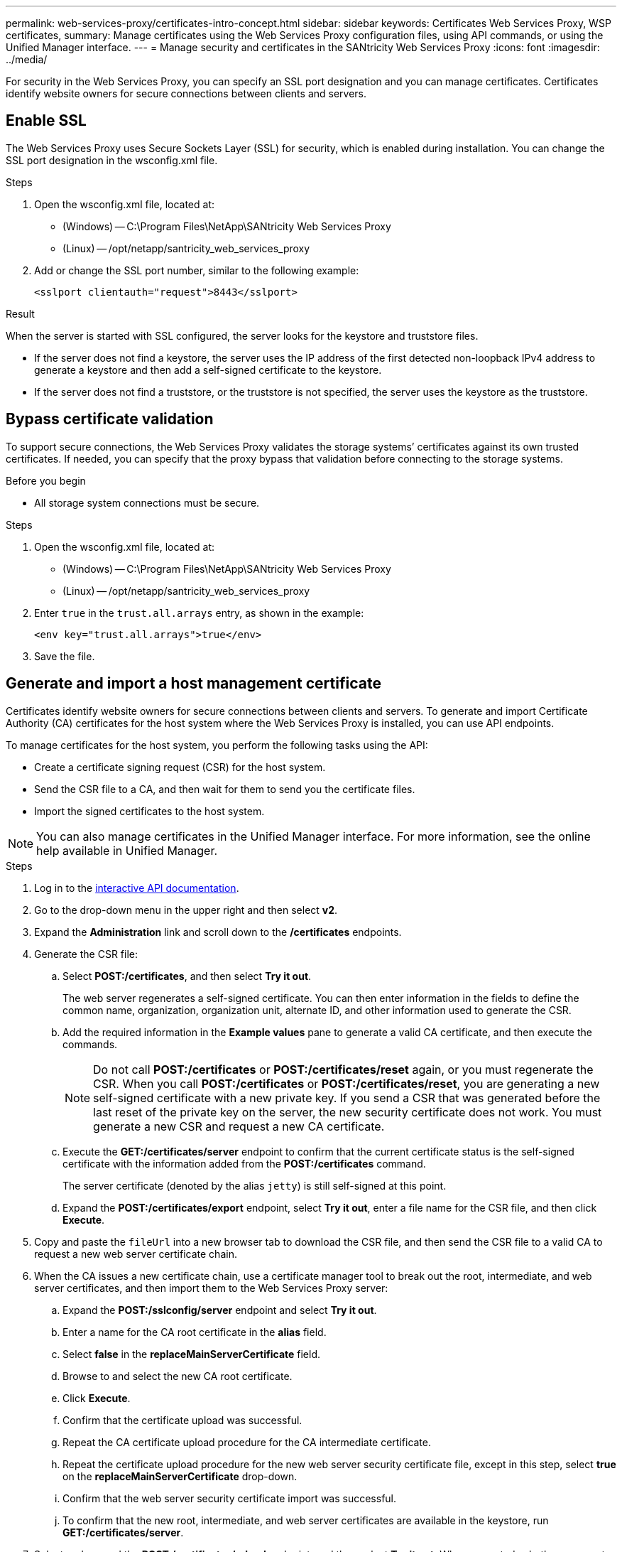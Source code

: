 ---
permalink: web-services-proxy/certificates-intro-concept.html
sidebar: sidebar
keywords: Certificates Web Services Proxy, WSP certificates,
summary: Manage certificates using the Web Services Proxy configuration files, using API commands, or using the Unified Manager interface.
---
= Manage security and certificates in the SANtricity Web Services Proxy
:icons: font
:imagesdir: ../media/

[.lead]
For security in the Web Services Proxy, you can specify an SSL port designation and you can manage certificates. Certificates identify website owners for secure connections between clients and servers.

== Enable SSL

The Web Services Proxy uses Secure Sockets Layer (SSL) for security, which is enabled during installation. You can change the SSL port designation in the wsconfig.xml file.

.Steps

. Open the wsconfig.xml file, located at:
 ** (Windows) -- C:\Program Files\NetApp\SANtricity Web Services Proxy
 ** (Linux) -- /opt/netapp/santricity_web_services_proxy
. Add or change the SSL port number, similar to the following example:
+
----
<sslport clientauth="request">8443</sslport>
----

.Result

When the server is started with SSL configured, the server looks for the keystore and truststore files.

* If the server does not find a keystore, the server uses the IP address of the first detected non-loopback IPv4 address to generate a keystore and then add a self-signed certificate to the keystore.
* If the server does not find a truststore, or the truststore is not specified, the server uses the keystore as the truststore.

== Bypass certificate validation

To support secure connections, the Web Services Proxy validates the storage systems`' certificates against its own trusted certificates. If needed, you can specify that the proxy bypass that validation before connecting to the storage systems.

.Before you begin

* All storage system connections must be secure.

.Steps

. Open the wsconfig.xml file, located at:
 ** (Windows) -- C:\Program Files\NetApp\SANtricity Web Services Proxy
 ** (Linux) -- /opt/netapp/santricity_web_services_proxy
. Enter `true` in the `trust.all.arrays` entry, as shown in the example:
+
----
<env key="trust.all.arrays">true</env>
----

. Save the file.

== Generate and import a host management certificate

Certificates identify website owners for secure connections between clients and servers. To generate and import Certificate Authority (CA) certificates for the host system where the Web Services Proxy is installed, you can use API endpoints.

To manage certificates for the host system, you perform the following tasks using the API:

* Create a certificate signing request (CSR) for the host system.
* Send the CSR file to a CA, and then wait for them to send you the certificate files.
* Import the signed certificates to the host system.

NOTE: You can also manage certificates in the Unified Manager interface. For more information, see the online help available in Unified Manager.

.Steps

. Log in to the link:install-login-task.html[interactive API documentation].
. Go to the drop-down menu in the upper right and then select *v2*.
. Expand the *Administration* link and scroll down to the */certificates* endpoints.
. Generate the CSR file:
 .. Select *POST:/certificates*, and then select *Try it out*.
+
The web server regenerates a self-signed certificate. You can then enter information in the fields to define the common name, organization, organization unit, alternate ID, and other information used to generate the CSR.

 .. Add the required information in the *Example values* pane to generate a valid CA certificate, and then execute the commands.
+
NOTE: Do not call *POST:/certificates* or *POST:/certificates/reset* again, or you must regenerate the CSR. When you call *POST:/certificates* or *POST:/certificates/reset*, you are generating a new self-signed certificate with a new private key. If you send a CSR that was generated before the last reset of the private key on the server, the new security certificate does not work. You must generate a new CSR and request a new CA certificate.

 .. Execute the *GET:/certificates/server* endpoint to confirm that the current certificate status is the self-signed certificate with the information added from the *POST:/certificates* command.
+
The server certificate (denoted by the alias `jetty`) is still self-signed at this point.

 .. Expand the *POST:/certificates/export* endpoint, select *Try it out*, enter a file name for the CSR file, and then click *Execute*.
. Copy and paste the `fileUrl` into a new browser tab to download the CSR file, and then send the CSR file to a valid CA to request a new web server certificate chain.
. When the CA issues a new certificate chain, use a certificate manager tool to break out the root, intermediate, and web server certificates, and then import them to the Web Services Proxy server:
 .. Expand the *POST:/sslconfig/server* endpoint and select *Try it out*.
 .. Enter a name for the CA root certificate in the *alias* field.
 .. Select *false* in the *replaceMainServerCertificate* field.
 .. Browse to and select the new CA root certificate.
 .. Click *Execute*.
 .. Confirm that the certificate upload was successful.
 .. Repeat the CA certificate upload procedure for the CA intermediate certificate.
 .. Repeat the certificate upload procedure for the new web server security certificate file, except in this step, select *true* on the *replaceMainServerCertificate* drop-down.
 .. Confirm that the web server security certificate import was successful.
 .. To confirm that the new root, intermediate, and web server certificates are available in the keystore, run *GET:/certificates/server*.
. Select and expand the *POST:/certificates/reload* endpoint, and then select *Try it out*. When prompted, whether you want to restart both controllers or not, select *false*. ("True" applies only in the case of dual array controllers.) Click *Execute*.
+
The */certificates/reload* endpoint usually returns a successful http 202 response. However, the reload of the web server truststore and keystore certificates does create a race condition between the API process and the web server certificate reload process. In rare cases, the web server certificate reload can beat the API processing. In this case, the reload appears to fail even though it completed successfully. If this occurs, continue to the next step anyway. If the reload actually failed, the next step also fails.

. Close the current browser session to the Web Services Proxy, open a new browser session, and confirm that a new secure browser connection to the Web Services Proxy can be established.
+
By using an incognito or in-private browsing session, you can open a connection to the server without using any saved data from previous browsing sessions.

== Login lockout feature 

Configurable through the REST API only, you can limit the number of login attempts for the embedded and proxy Web Services. Based on your settings, the lockout feature will be enabled once the number of login attempts for the Web Services is exceeded. 

.Steps

. Log in to the link:install-login-task.html[interactive API documentation].
. Go to the drop-down menu in the upper right and then select *v2*.
. Click the *GET:/settings/lockout* endpoint to retrieve the lockout settings. 
. Click the *POST:/settings/lockout* endpoint, and then click *Try it out* to configure the lockout settings. 


